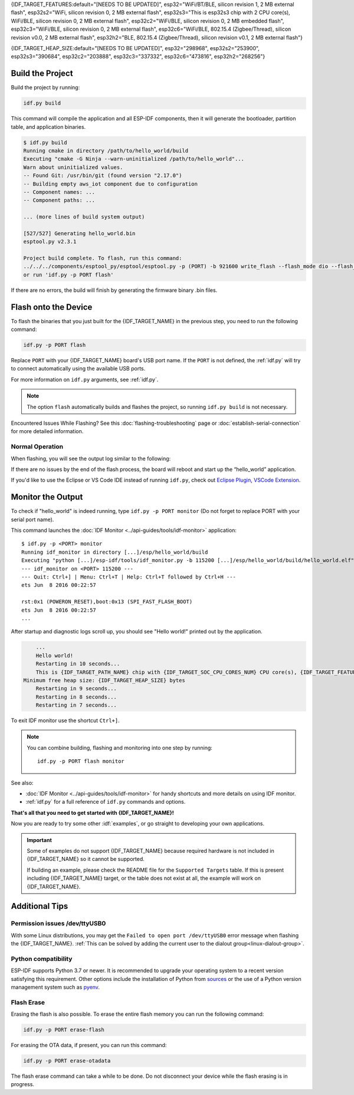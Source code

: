 {IDF_TARGET_FEATURES:default="[NEEDS TO BE UPDATED]", esp32="WiFi/BT/BLE, silicon revision 1, 2 MB external flash", esp32s2="WiFi, silicon revision 0, 2 MB external flash", esp32s3="This is esp32s3 chip with 2 CPU core(s), WiFi/BLE, silicon revision 0, 2 MB external flash", esp32c2="WiFi/BLE, silicon revision 0, 2 MB embedded flash", esp32c3="WiFi/BLE, silicon revision 0, 2 MB external flash", esp32c6="WiFi/BLE, 802.15.4 (Zigbee/Thread), silicon revision v0.0, 2 MB external flash", esp32h2="BLE, 802.15.4 (Zigbee/Thread), silicon revision v0.1, 2 MB external flash"}

{IDF_TARGET_HEAP_SIZE:default="[NEEDS TO BE UPDATED]", esp32="298968", esp32s2="253900", esp32s3="390684", esp32c2="203888", esp32c3="337332", esp32c6="473816", esp32h2="268256"}

Build the Project
=================

Build the project by running:

.. code-block:: batch

    idf.py build

This command will compile the application and all ESP-IDF components, then it will generate the bootloader, partition table, and application binaries.

.. code-block:: none

    $ idf.py build
    Running cmake in directory /path/to/hello_world/build
    Executing "cmake -G Ninja --warn-uninitialized /path/to/hello_world"...
    Warn about uninitialized values.
    -- Found Git: /usr/bin/git (found version "2.17.0")
    -- Building empty aws_iot component due to configuration
    -- Component names: ...
    -- Component paths: ...

    ... (more lines of build system output)

    [527/527] Generating hello_world.bin
    esptool.py v2.3.1

    Project build complete. To flash, run this command:
    ../../../components/esptool_py/esptool/esptool.py -p (PORT) -b 921600 write_flash --flash_mode dio --flash_size detect --flash_freq 40m 0x10000 build/hello_world.bin  build 0x1000 build/bootloader/bootloader.bin 0x8000 build/partition_table/partition-table.bin
    or run 'idf.py -p PORT flash'

If there are no errors, the build will finish by generating the firmware binary .bin files.


Flash onto the Device
=====================

To flash the binaries that you just built for the {IDF_TARGET_NAME} in the previous step, you need to run the following command:

.. code-block:: bash

    idf.py -p PORT flash

Replace ``PORT`` with your {IDF_TARGET_NAME} board's USB port name. If the ``PORT`` is not defined, the :ref:`idf.py` will try to connect automatically using the available USB ports.

For more information on ``idf.py`` arguments, see :ref:`idf.py`.

.. note::

    The option ``flash`` automatically builds and flashes the project, so running ``idf.py build`` is not necessary.

Encountered Issues While Flashing? See this :doc:`flashing-troubleshooting` page or :doc:`establish-serial-connection` for more detailed information.

Normal Operation
~~~~~~~~~~~~~~~~

When flashing, you will see the output log similar to the following:

.. only:: esp32

    .. code-block:: none

        ...
        esptool.py --chip esp32 -p /dev/ttyUSB0 -b 460800 --before=default_reset --after=hard_reset write_flash --flash_mode dio --flash_freq 40m --flash_size 2MB 0x8000 partition_table/partition-table.bin 0x1000 bootloader/bootloader.bin 0x10000 hello_world.bin
        esptool.py v3.0-dev
        Serial port /dev/ttyUSB0
        Connecting........_
        Chip is ESP32D0WDQ6 (revision 0)
        Features: WiFi, BT, Dual Core, Coding Scheme None
        Crystal is 40MHz
        MAC: 24:0a:c4:05:b9:14
        Uploading stub...
        Running stub...
        Stub running...
        Changing baud rate to 460800
        Changed.
        Configuring flash size...
        Compressed 3072 bytes to 103...
        Writing at 0x00008000... (100 %)
        Wrote 3072 bytes (103 compressed) at 0x00008000 in 0.0 seconds (effective 5962.8 kbit/s)...
        Hash of data verified.
        Compressed 26096 bytes to 15408...
        Writing at 0x00001000... (100 %)
        Wrote 26096 bytes (15408 compressed) at 0x00001000 in 0.4 seconds (effective 546.7 kbit/s)...
        Hash of data verified.
        Compressed 147104 bytes to 77364...
        Writing at 0x00010000... (20 %)
        Writing at 0x00014000... (40 %)
        Writing at 0x00018000... (60 %)
        Writing at 0x0001c000... (80 %)
        Writing at 0x00020000... (100 %)
        Wrote 147104 bytes (77364 compressed) at 0x00010000 in 1.9 seconds (effective 615.5 kbit/s)...
        Hash of data verified.

        Leaving...
        Hard resetting via RTS pin...
        Done

.. only:: esp32s2

    .. code-block:: none

        ...
        esptool.py --chip esp32s2 -p /dev/ttyUSB0 -b 460800 --before=default_reset --after=hard_reset write_flash --flash_mode dio --flash_freq 40m --flash_size 2MB 0x8000 partition_table/partition-table.bin 0x1000 bootloader/bootloader.bin 0x10000 hello_world.bin
        esptool.py v3.0-dev
        Serial port /dev/ttyUSB0
        Connecting....
        Chip is ESP32-S2
        Features: WiFi
        Crystal is 40MHz
        MAC: 18:fe:34:72:50:e3
        Uploading stub...
        Running stub...
        Stub running...
        Changing baud rate to 460800
        Changed.
        Configuring flash size...
        Compressed 3072 bytes to 103...
        Writing at 0x00008000... (100 %)
        Wrote 3072 bytes (103 compressed) at 0x00008000 in 0.0 seconds (effective 3851.6 kbit/s)...
        Hash of data verified.
        Compressed 22592 bytes to 13483...
        Writing at 0x00001000... (100 %)
        Wrote 22592 bytes (13483 compressed) at 0x00001000 in 0.3 seconds (effective 595.1 kbit/s)...
        Hash of data verified.
        Compressed 140048 bytes to 70298...
        Writing at 0x00010000... (20 %)
        Writing at 0x00014000... (40 %)
        Writing at 0x00018000... (60 %)
        Writing at 0x0001c000... (80 %)
        Writing at 0x00020000... (100 %)
        Wrote 140048 bytes (70298 compressed) at 0x00010000 in 1.7 seconds (effective 662.5 kbit/s)...
        Hash of data verified.

        Leaving...
        Hard resetting via RTS pin...
        Done

.. only:: esp32s3

    .. code-block:: none

        ...
        esptool.py esp32s3 -p /dev/ttyUSB0 -b 460800 --before=default_reset --after=hard_reset write_flash --flash_mode dio --flash_freq 80m --flash_size 2MB 0x0 bootloader/bootloader.bin 0x10000 hello_world.bin 0x8000 partition_table/partition-table.bin
        esptool.py v3.2-dev
        Serial port /dev/ttyUSB0
        Connecting....
        Chip is ESP32-S3
        Features: WiFi, BLE
        Crystal is 40MHz
        MAC: 7c:df:a1:e0:00:64
        Uploading stub...
        Running stub...
        Stub running...
        Changing baud rate to 460800
        Changed.
        Configuring flash size...
        Flash will be erased from 0x00000000 to 0x00004fff...
        Flash will be erased from 0x00010000 to 0x00039fff...
        Flash will be erased from 0x00008000 to 0x00008fff...
        Compressed 18896 bytes to 11758...
        Writing at 0x00000000... (100 %)
        Wrote 18896 bytes (11758 compressed) at 0x00000000 in 0.5 seconds (effective 279.9 kbit/s)...
        Hash of data verified.
        Compressed 168208 bytes to 88178...
        Writing at 0x00010000... (16 %)
        Writing at 0x0001a80f... (33 %)
        Writing at 0x000201f1... (50 %)
        Writing at 0x00025dcf... (66 %)
        Writing at 0x0002d0be... (83 %)
        Writing at 0x00036c07... (100 %)
        Wrote 168208 bytes (88178 compressed) at 0x00010000 in 2.4 seconds (effective 569.2 kbit/s)...
        Hash of data verified.
        Compressed 3072 bytes to 103...
        Writing at 0x00008000... (100 %)
        Wrote 3072 bytes (103 compressed) at 0x00008000 in 0.1 seconds (effective 478.9 kbit/s)...
        Hash of data verified.

        Leaving...
        Hard resetting via RTS pin...
        Done


.. only:: esp32c2

    .. code-block:: none

        ...
        esptool.py esp32c2 -p /dev/ttyUSB0 -b 460800 --before=default_reset --after=hard_reset write_flash --flash_mode dio --flash_freq 60m --flash_size 2MB 0x0 bootloader/bootloader.bin 0x10000 hello_world.bin 0x8000 partition_table/partition-table.bin
        esptool.py v3.3.1
        Serial port /dev/ttyUSB0
        Connecting....
        Chip is ESP32-C2 (revision 1)
        Features: Wi-Fi
        Crystal is 40MHz
        MAC: 10:97:bd:f0:e5:0c
        Uploading stub...
        Running stub...
        Stub running...
        Changing baud rate to 460800
        Changed.
        Configuring flash size...
        Flash will be erased from 0x00000000 to 0x00004fff...
        Flash will be erased from 0x00010000 to 0x0002ffff...
        Flash will be erased from 0x00008000 to 0x00008fff...
        Compressed 18192 bytes to 10989...
        Writing at 0x00000000... (100 %)
        Wrote 18192 bytes (10989 compressed) at 0x00000000 in 0.6 seconds (effective 248.5 kbit/s)...
        Hash of data verified.
        Compressed 128640 bytes to 65895...
        Writing at 0x00010000... (20 %)
        Writing at 0x00019539... (40 %)
        Writing at 0x00020bf2... (60 %)
        Writing at 0x00027de1... (80 %)
        Writing at 0x0002f480... (100 %)
        Wrote 128640 bytes (65895 compressed) at 0x00010000 in 1.7 seconds (effective 603.0 kbit/s)...
        Hash of data verified.
        Compressed 3072 bytes to 103...
        Writing at 0x00008000... (100 %)
        Wrote 3072 bytes (103 compressed) at 0x00008000 in 0.1 seconds (effective 360.1 kbit/s)...
        Hash of data verified.

        Leaving...
        Hard resetting via RTS pin...


.. only:: esp32c3

    .. code-block:: none

        ...
        esptool.py --chip esp32c3 -p /dev/ttyUSB0 -b 460800 --before=default_reset --after=hard_reset write_flash --flash_mode dio --flash_freq 80m --flash_size 2MB 0x8000 partition_table/partition-table.bin 0x0 bootloader/bootloader.bin 0x10000 hello_world.bin
        esptool.py v3.0
        Serial port /dev/ttyUSB0
        Connecting....
        Chip is ESP32-C3
        Features: Wi-Fi
        Crystal is 40MHz
        MAC: 7c:df:a1:40:02:a4
        Uploading stub...
        Running stub...
        Stub running...
        Changing baud rate to 460800
        Changed.
        Configuring flash size...
        Compressed 3072 bytes to 103...
        Writing at 0x00008000... (100 %)
        Wrote 3072 bytes (103 compressed) at 0x00008000 in 0.0 seconds (effective 4238.1 kbit/s)...
        Hash of data verified.
        Compressed 18960 bytes to 11311...
        Writing at 0x00000000... (100 %)
        Wrote 18960 bytes (11311 compressed) at 0x00000000 in 0.3 seconds (effective 584.9 kbit/s)...
        Hash of data verified.
        Compressed 145520 bytes to 71984...
        Writing at 0x00010000... (20 %)
        Writing at 0x00014000... (40 %)
        Writing at 0x00018000... (60 %)
        Writing at 0x0001c000... (80 %)
        Writing at 0x00020000... (100 %)
        Wrote 145520 bytes (71984 compressed) at 0x00010000 in 2.3 seconds (effective 504.4 kbit/s)...
        Hash of data verified.

        Leaving...
        Hard resetting via RTS pin...
        Done

.. only:: esp32c6

    .. code-block:: none

        ...
        esptool esp32c6 -p /dev/ttyUSB0 -b 460800 --before=default_reset --after=hard_reset --no-stub write_flash --flash_mode dio --flash_freq 80m --flash_size 2MB 0x0 bootloader/bootloader.bin 0x10000 hello_world.bin 0x8000 partition_table/partition-table.bin
        esptool.py v4.3
        Serial port /dev/ttyUSB0
        Connecting....
        Chip is ESP32-C6 (revision v0.0)
        Features: WiFi 6, BT 5
        Crystal is 40MHz
        MAC: 60:55:f9:f6:01:38
        Changing baud rate to 460800
        Changed.
        Enabling default SPI flash mode...
        Configuring flash size...
        Flash will be erased from 0x00000000 to 0x00004fff...
        Flash will be erased from 0x00010000 to 0x00028fff...
        Flash will be erased from 0x00008000 to 0x00008fff...
        Erasing flash...
        Took 0.17s to erase flash block
        Writing at 0x00000000... (5 %)
        Writing at 0x00000c00... (23 %)
        Writing at 0x00001c00... (47 %)
        Writing at 0x00003000... (76 %)
        Writing at 0x00004000... (100 %)
        Wrote 17408 bytes at 0x00000000 in 0.5 seconds (254.6 kbit/s)...
        Hash of data verified.
        Erasing flash...
        Took 0.85s to erase flash block
        Writing at 0x00010000... (1 %)
        Writing at 0x00014c00... (20 %)
        Writing at 0x00019c00... (40 %)
        Writing at 0x0001ec00... (60 %)
        Writing at 0x00023c00... (80 %)
        Writing at 0x00028c00... (100 %)
        Wrote 102400 bytes at 0x00010000 in 3.2 seconds (253.5 kbit/s)...
        Hash of data verified.
        Erasing flash...
        Took 0.04s to erase flash block
        Writing at 0x00008000... (33 %)
        Writing at 0x00008400... (66 %)
        Writing at 0x00008800... (100 %)
        Wrote 3072 bytes at 0x00008000 in 0.1 seconds (269.0 kbit/s)...
        Hash of data verified.

        Leaving...
        Hard resetting via RTS pin...

.. only:: esp32h2


    .. code-block:: none

        ...
        esptool esp32h2 -p /dev/ttyUSB0 -b 460800 --before=default_reset --after=hard_reset write_flash --flash_mode dio --flash_freq 48m --flash_size 2MB 0x0 bootloader/bootloader.bin 0x10000 hello_world.bin 0x8000 partition_table/partition-table.bin
        esptool.py v4.6
        Serial port /dev/ttyUSB0
        Connecting....
        Chip is ESP32-H2 (revision v0.1)
        Features: BLE
        Crystal is 32MHz
        MAC: 60:55:f9:f7:3e:93:ff:fe
        Uploading stub...
        Running stub...
        Stub running...
        Changing baud rate to 460800
        Changed.
        Configuring flash size...
        Flash will be erased from 0x00000000 to 0x00005fff...
        Flash will be erased from 0x00010000 to 0x00034fff...
        Flash will be erased from 0x00008000 to 0x00008fff...
        Compressed 20880 bytes to 12788...
        Writing at 0x00000000... (100 %)
        Wrote 20880 bytes (12788 compressed) at 0x00000000 in 0.6 seconds (effective 297.5 kbit/s)...
        Hash of data verified.
        Compressed 149424 bytes to 79574...
        Writing at 0x00010000... (20 %)
        Writing at 0x00019959... (40 %)
        Writing at 0x00020bb5... (60 %)
        Writing at 0x00026d8f... (80 %)
        Writing at 0x0002e60a... (100 %)
        Wrote 149424 bytes (79574 compressed) at 0x00010000 in 2.1 seconds (effective 571.7 kbit/s)...
        Hash of data verified.
        Compressed 3072 bytes to 103...
        Writing at 0x00008000... (100 %)
        Wrote 3072 bytes (103 compressed) at 0x00008000 in 0.0 seconds (effective 539.7 kbit/s)...
        Hash of data verified.

        Leaving...
        Hard resetting via RTS pin...

If there are no issues by the end of the flash process, the board will reboot and start up the “hello_world” application.

If you'd like to use the Eclipse or VS Code IDE instead of running ``idf.py``, check out `Eclipse Plugin <https://github.com/espressif/idf-eclipse-plugin/blob/master/README.md>`_, `VSCode Extension <https://github.com/espressif/vscode-esp-idf-extension/blob/master/docs/tutorial/install.md>`_.

Monitor the Output
==================

To check if "hello_world" is indeed running, type ``idf.py -p PORT monitor`` (Do not forget to replace PORT with your serial port name).

This command launches the :doc:`IDF Monitor <../api-guides/tools/idf-monitor>` application::

    $ idf.py -p <PORT> monitor
    Running idf_monitor in directory [...]/esp/hello_world/build
    Executing "python [...]/esp-idf/tools/idf_monitor.py -b 115200 [...]/esp/hello_world/build/hello_world.elf"...
    --- idf_monitor on <PORT> 115200 ---
    --- Quit: Ctrl+] | Menu: Ctrl+T | Help: Ctrl+T followed by Ctrl+H ---
    ets Jun  8 2016 00:22:57

    rst:0x1 (POWERON_RESET),boot:0x13 (SPI_FAST_FLASH_BOOT)
    ets Jun  8 2016 00:22:57
    ...

After startup and diagnostic logs scroll up, you should see "Hello world!" printed out by the application.

.. code-block:: none

        ...
        Hello world!
        Restarting in 10 seconds...
        This is {IDF_TARGET_PATH_NAME} chip with {IDF_TARGET_SOC_CPU_CORES_NUM} CPU core(s), {IDF_TARGET_FEATURES}
    Minimum free heap size: {IDF_TARGET_HEAP_SIZE} bytes
        Restarting in 9 seconds...
        Restarting in 8 seconds...
        Restarting in 7 seconds...

To exit IDF monitor use the shortcut ``Ctrl+]``.

.. only:: esp32 or esp32c2

    If IDF monitor fails shortly after the upload, or, if instead of the messages above, you see random garbage similar to what is given below, your board is likely using a 26 MHz crystal. Most development board designs use 40 MHz, so ESP-IDF uses this frequency as a default value.

    .. figure:: ../../_static/get-started-garbled-output.png
        :align: center
        :alt: Garbled output
        :figclass: align-center

    If you have such a problem, do the following:

    1. Exit the monitor.
    2. Go back to ``menuconfig``.
    3. Go to ``Component config`` --> ``Hardware Settings`` --> ``Main XTAL Config`` --> ``Main XTAL frequency``, then change :ref:`CONFIG_XTAL_FREQ_SEL` to 26 MHz.
    4. After that, ``build and flash`` the application again.

    In the current version of ESP-IDF, main XTAL frequencies supported by {IDF_TARGET_NAME} are as follows:

    .. list::

        :SOC_XTAL_SUPPORT_24M: - 24 MHz
        :SOC_XTAL_SUPPORT_26M: - 26 MHz
        :SOC_XTAL_SUPPORT_32M: - 32 MHz
        :SOC_XTAL_SUPPORT_40M: - 40 MHz

.. note::

    You can combine building, flashing and monitoring into one step by running::

        idf.py -p PORT flash monitor

See also:

- :doc:`IDF Monitor <../api-guides/tools/idf-monitor>` for handy shortcuts and more details on using IDF monitor.
- :ref:`idf.py` for a full reference of ``idf.py`` commands and options.

**That's all that you need to get started with {IDF_TARGET_NAME}!**

Now you are ready to try some other :idf:`examples`, or go straight to developing your own applications.

.. important::

    Some of examples do not support {IDF_TARGET_NAME} because required hardware is not included in {IDF_TARGET_NAME} so it cannot be supported.

    If building an example, please check the README file for the ``Supported Targets`` table. If this is present including {IDF_TARGET_NAME} target, or the table does not exist at all, the example will work on {IDF_TARGET_NAME}.


Additional Tips
===============

Permission issues /dev/ttyUSB0
~~~~~~~~~~~~~~~~~~~~~~~~~~~~~~

With some Linux distributions, you may get the ``Failed to open port /dev/ttyUSB0`` error message when flashing the {IDF_TARGET_NAME}. :ref:`This can be solved by adding the current user to the dialout group<linux-dialout-group>`.

Python compatibility
~~~~~~~~~~~~~~~~~~~~

ESP-IDF supports Python 3.7 or newer. It is recommended to upgrade your operating system to a recent version satisfying this requirement. Other options include the installation of Python from `sources <https://www.python.org/downloads/>`_ or the use of a Python version management system such as `pyenv <https://github.com/pyenv/pyenv>`_.

.. only:: esp32 or esp32s2 or esp32s3

    ..
        When adding new targets to the line above, please update this list in windows-start-project.rst and linux-macos-start-project.rst


    Start with Board Support Package
    ~~~~~~~~~~~~~~~~~~~~~~~~~~~~~~~~

    To speed up prototyping on some development boards, you can use `Board Support Packages (BSPs) <https://github.com/espressif/esp-bsp>`_, which makes initialization of a particular board as easy as few function calls.

    A BSP typically supports all of the hardware components provided on development board. Apart from the pinout definition and initialization functions, a BSP ships with drivers for the external components such as sensors, displays, audio codecs etc.

    The BSPs are distributed via :doc:`IDF Component Manager </api-guides/tools/idf-component-manager>`, so they can be found in `IDF Component Registry <https://components.espressif.com>`_.

    .. only:: esp32

        **Here's an example of how to add ESP-WROVER-KIT BSP to your project:**

        .. code-block:: bash

            idf.py add-dependency esp_wrover_kit

    .. only:: esp32s2

        **Here's an example of how to add ESP32-S2-Kaluga-Kit BSP to your project:**

        .. code-block:: bash

            idf.py add-dependency esp32_s2_kaluga_kit

    .. only:: esp32s3

        **Here's an example of how to add ESP-BOX BSP to your project:**

        .. code-block:: bash

            idf.py add-dependency esp-box

    More examples of BSP usage can be found in `BSP examples folder <https://github.com/espressif/esp-bsp/tree/master/examples>`_.

Flash Erase
~~~~~~~~~~~

Erasing the flash is also possible. To erase the entire flash memory you can run the following command:

.. code-block:: bash

    idf.py -p PORT erase-flash

For erasing the OTA data, if present, you can run this command:

.. code-block:: bash

    idf.py -p PORT erase-otadata

The flash erase command can take a while to be done. Do not disconnect your device while the flash erasing is in progress.

